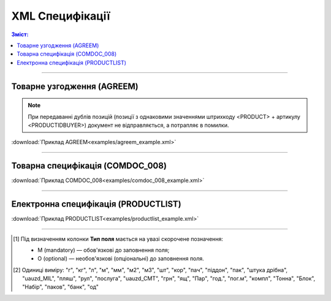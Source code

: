XML Специфікації
####################################

.. contents:: Зміст:

---------

Товарне узгодження (AGREEM)
==============================

.. note::
  При передаванні дублів позицій (позиції з однаковими значеннями штрихкоду <PRODUCT> + артикулу <PRODUCTIDBUYER>) документ не відправляється, а потрапляє в помилки.

.. csv-table:: Товарне узгодження (AGREEM) або пропозиція щодо зміни цін формується постачальником на підставі узгодженого товарного довідника і відправляється в торговельну мережу
  :file: files/AGREEM.csv
  :widths:  20, 11, 29, 37
  :header-rows: 1

:download:`Приклад AGREEM<examples/agreem_example.xml>`

---------

Товарна специфікація (COMDOC_008)
====================================================

.. csv-table:: Товарна специфікація (COMDOC_008)
  :file: files/COMDOC_008.csv
  :widths:  20, 11, 29, 37
  :header-rows: 1

:download:`Приклад COMDOC_008<examples/comdoc_008_example.xml>`

---------

Електронна специфікація (PRODUCTLIST)
======================================

.. csv-table:: PRODUCTLIST - узгоджене між контрагентами в паперовому вигляді доповнення до договору поставки (Специфікація). Документ призначений для підтримки покупцем на платформі EDIN актуального асортименту, для зміни і узгодження цін, введення і видалення товарних позицій. Документ необхідний для оптимізації / автоматизації процесу узгодження цін між ТМ і постачальником
  :file: files/PRODUCTLIST.csv
  :widths:  20, 11, 29, 37
  :header-rows: 1

:download:`Приклад PRODUCTLIST<examples/productlist_example.xml>`

-------------------------

.. [#] Під визначенням колонки **Тип поля** мається на увазі скорочене позначення:

   * M (mandatory) — обов'язкові до заповнення поля;
   * O (optional) — необов'язкові (опціональні) до заповнення поля.

.. [#] Одиниці виміру: "г", "кг", "л", "м", "мм", "м2", "м3", "шт", "кор", "пач", "піддон", "пак", "штука дрібна", "uauzd_MIL", "пляш", "рул", "послуга", "uauzd_CMT", "грн", "ящ", "Пар", "год.", "пог.м", "компл", "Тонна", "Блок", "Набір", "паков", "банк", "од"


